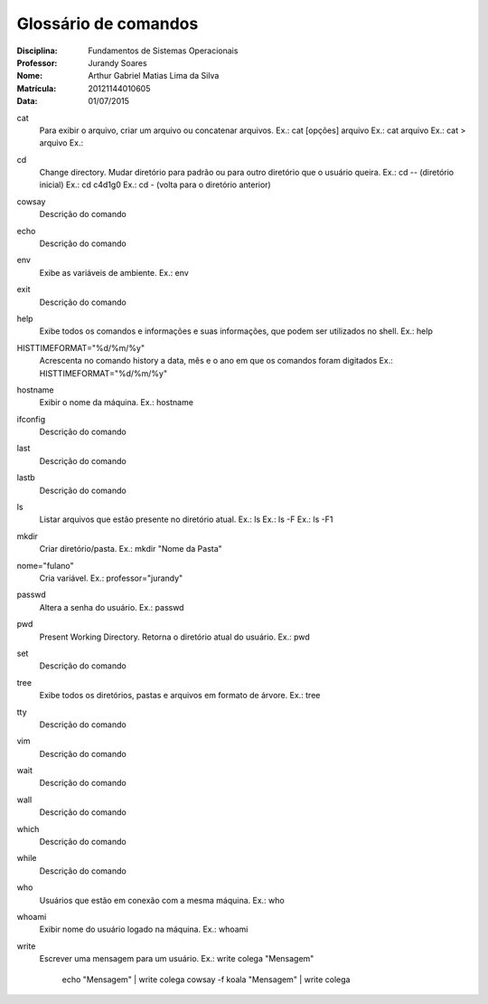 ======================
Glossário de comandos
======================

:Disciplina: Fundamentos de Sistemas Operacionais
:Professor: Jurandy Soares
:Nome: Arthur Gabriel Matias Lima da Silva
:Matrícula: 20121144010605
:Data: 01/07/2015

cat
  Para exibir o arquivo, criar um arquivo ou concatenar arquivos.
  Ex.: cat [opções] arquivo
  Ex.: cat arquivo
  Ex.: cat > arquivo
  Ex.: 

cd
  Change directory. Mudar diretório para padrão ou para outro diretório que o usuário queira.
  Ex.: cd -- (diretório inicial)
  Ex.: cd c4d1g0
  Ex.: cd - (volta para o diretório anterior)
  
  
cowsay
  Descrição do comando


echo
  Descrição do comando


env
  Exibe as variáveis de ambiente.
  Ex.: env

exit
  Descrição do comando


help
  Exibe todos os comandos e informações e suas informações, que podem ser utilizados no shell.
  Ex.: help

HISTTIMEFORMAT="%d/%m/%y"
  Acrescenta no comando history a data, mês e o ano em que os comandos foram digitados
  Ex.: HISTTIMEFORMAT="%d/%m/%y"

hostname
  Exibir o nome da máquina.
  Ex.: hostname

ifconfig
  Descrição do comando


last
  Descrição do comando


lastb
  Descrição do comando


ls
  Listar arquivos que estão presente no diretório atual.
  Ex.: ls
  Ex.: ls -F
  Ex.: ls -F1
  
mkdir
  Criar diretório/pasta.
  Ex.: mkdir "Nome da Pasta"

nome="fulano"
  Cria variável.
  Ex.: professor="jurandy"

passwd
  Altera a senha do usuário.
  Ex.: passwd

pwd
  Present Working Directory. Retorna o diretório atual do usuário.
  Ex.: pwd

set
  Descrição do comando


tree
  Exibe todos os diretórios, pastas e arquivos em formato de árvore. 
  Ex.: tree

tty
  Descrição do comando

vim
  Descrição do comando

wait
  Descrição do comando


wall
  Descrição do comando


which
  Descrição do comando


while
  Descrição do comando


who
  Usuários que estão em conexão com a mesma máquina.
  Ex.: who

whoami
  Exibir nome do usuário logado na máquina.
  Ex.: whoami

write
  Escrever uma mensagem para um usuário.
  Ex.: write colega "Mensagem"
       echo "Mensagem" | write colega
       cowsay -f koala "Mensagem" | write colega

